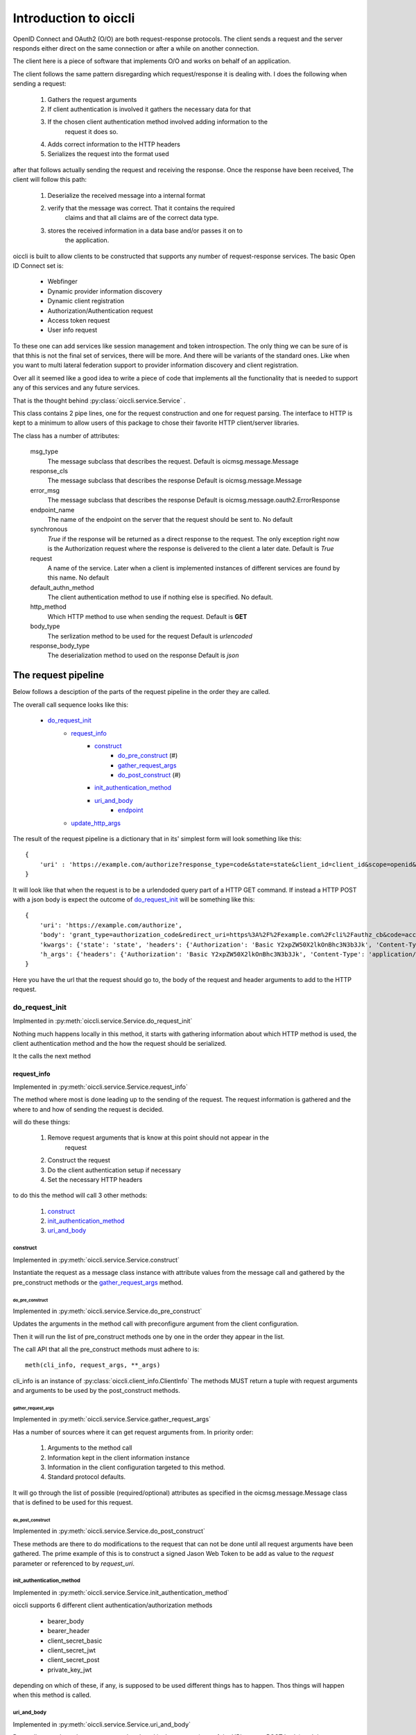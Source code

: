 .. _oiccli_intro:

**********************
Introduction to oiccli
**********************

OpenID Connect and OAuth2 (O/O) are both request-response protocols.
The client sends a request and the server responds either direct on the
same connection or after a while on another connection.

The client here is a piece of software that implements O/O and works on behalf
of an application.

The client follows the same pattern disregarding which request/response
it is dealing with. I does the following when sending a request:

    1. Gathers the request arguments
    2. If client authentication is involved it gathers the necessary data for that
    3. If the chosen client authentication method involved adding information to the
        request it does so.
    4. Adds correct information to the HTTP headers
    5. Serializes the request into the format used

after that follows actually sending the request and receiving the response.
Once the response have been received, The client will follow this path:

    1. Deserialize the received message into a internal format
    2. verify that the message was correct. That it contains the required
        claims and that all claims are of the correct data type.
    3. stores the received information in a data base and/or passes it on to
        the application.

oiccli is built to allow clients to be constructed that supports any number
of request-response services. The basic Open ID Connect set is:

    - Webfinger
    - Dynamic provider information discovery
    - Dynamic client registration
    - Authorization/Authentication request
    - Access token request
    - User info request

To these one can add services like session management and token introspection.
The only thing we can be sure of is that thhis is not the final set of
services, there will be more. And there will be variants of the standard ones.
Like when you want to multi lateral federation support to provider information
discovery and client registration.

Over all it seemed like a good idea to write a piece of code that implements
all the functionality that is needed to support any of this services and
any future services.

That is the thought behind :py:class:`oiccli.service.Service` .

This class contains 2 pipe lines, one for the request construction and one
for request parsing. The interface to HTTP is kept to a minimum to allow
users of this package to chose their favorite HTTP client/server libraries.

The class has a number of attributes:

    msg_type
        The message subclass that describes the request.
        Default is oicmsg.message.Message

    response_cls
        The message subclass that describes the response
        Default is oicmsg.message.Message

    error_msg
        The message subclass that describes the response
        Default is oicmsg.message.oauth2.ErrorResponse

    endpoint_name
        The name of the endpoint on the server that the request should be
        sent to.
        No default

    synchronous
        *True* if the response will be returned as a direct response to the
        request. The only exception right now is the Authorization request
        where the response is delivered to the client a later date.
        Default is *True*

    request
        A name of the service. Later when a client is implemented instances
        of different services are found by this name.
        No default

    default_authn_method
        The client authentication method to use if nothing else is specified.
        No default.

    http_method
        Which HTTP method to use when sending the request.
        Default is **GET**

    body_type
        The serlization method to be used for the request
        Default is *urlencoded*

    response_body_type
        The deserialization method to used on the response
        Default is *json*


--------------------
The request pipeline
--------------------

Below follows a desciption of the parts of the request pipeline in the order
they are called.

The overall call sequence looks like this:

   - `do_request_init`_
        + `request_info`_
            * `construct`_
                - `do_pre_construct`_ (#)
                - `gather_request_args`_
                - `do_post_construct`_ (#)
            * `init_authentication_method`_
            * `uri_and_body`_
                - `endpoint`_
        + `update_http_args`_

The result of the request pipeline is a dictionary that in its' simplest form
will look something like this::

    {
        'uri' : 'https://example.com/authorize?response_type=code&state=state&client_id=client_id&scope=openid&redirect_uri=https%3A%2F%2Fexample.com%2Fcli%2Fauthz_cb&nonce=P1B1nPCnzU4Mwg1hjzxkrA3DmnMQKPWl'
    }

It will look like that when the request is to be a urlendoded query part of a
HTTP GET command. If instead a HTTP POST with a json body is expect the outcome
of `do_request_init`_ will be something like this::

    {
        'uri': 'https://example.com/authorize',
        'body': 'grant_type=authorization_code&redirect_uri=https%3A%2F%2Fexample.com%2Fcli%2Fauthz_cb&code=access_code&client_id=client_id',
        'kwargs': {'state': 'state', 'headers': {'Authorization': 'Basic Y2xpZW50X2lkOnBhc3N3b3Jk', 'Content-Type': 'application/x-www-form-urlencoded'}},
        'h_args': {'headers': {'Authorization': 'Basic Y2xpZW50X2lkOnBhc3N3b3Jk', 'Content-Type': 'application/x-www-form-urlencoded'}}
    }

Here you have the url that the request should go to, the body of the request
and header arguments to add to the HTTP request.

do_request_init
===============

Implmented in :py:meth:`oiccli.service.Service.do_request_init`

Nothing much happens locally in this method, it starts with gathering
information about which HTTP method is used, the client authentication method
and the how the request should be serialized.

It the calls the next method

request_info
------------

Implemented in :py:meth:`oiccli.service.Service.request_info`

The method where most is done leading up to the sending of the request.
The request information is gathered and the where to and how of sending the
request is decided.

will do these things:

    1. Remove request arguments that is know at this point should not appear in the
        request
    2. Construct the request
    3. Do the client authentication setup if necessary
    4. Set the necessary HTTP headers

to do this the method will call 3 other methods:

    1. `construct`_
    2. `init_authentication_method`_
    3. `uri_and_body`_

construct
'''''''''

Implemented in :py:meth:`oiccli.service.Service.construct`

Instantiate the request as a message class instance with attribute values
from the message call and gathered by the pre_construct methods or the
`gather_request_args`_ method.

do_pre_construct
++++++++++++++++

Implemented in :py:meth:`oiccli.service.Service.do_pre_construct`

Updates the arguments in the method call with preconfigure argument from
the client configuration.

Then it will run the list of pre_construct methods one by one in the order
they appear in the list.

The call API that all the pre_construct methods must adhere to is::

    meth(cli_info, request_args, **_args)


cli_info is an instance of :py:class:`oiccli.client_info.ClientInfo`
The methods MUST return a tuple with request arguments and arguments to be
used by the post_construct methods.

gather_request_args
+++++++++++++++++++

Implemented in :py:meth:`oiccli.service.Service.gather_request_args`

Has a number of sources where it can get request arguments from.
In priority order:

    1. Arguments to the method call
    2. Information kept in the client information instance
    3. Information in the client configuration targeted to this method.
    4. Standard protocol defaults.

It will go through the list of possible (required/optional) attributes
as specified in the oicmsg.message.Message class that is defined to be used
for this request.

do_post_construct
+++++++++++++++++

Implemented in :py:meth:`oiccli.service.Service.do_post_construct`

These methods are there to do modifications to the request that can not be done
until all request arguments have been gathered.
The prime example of this is to construct a signed Jason Web Token to be
add as value to the *request* parameter or referenced to by *request_uri*.

init_authentication_method
''''''''''''''''''''''''''
Implemented in :py:meth:`oiccli.service.Service.init_authentication_method`

oiccli supports 6 different client authentication/authorization methods

    - bearer_body
    - bearer_header
    - client_secret_basic
    - client_secret_jwt
    - client_secret_post
    - private_key_jwt

depending on which of these, if any, is supposed to be used different things
has to happen. Thos things will happen when this method is called.

uri_and_body
''''''''''''
Implemented in :py:meth:`oiccli.service.Service.uri_and_body`

Depending on where the request are to be placed in the request (part of the
URL or as a POST body) and the serialization used the request in it's proper
form will be constructed and tagged with destination.

uri_and_body will return a dictionary that a HTTP client library can use
to send the request.

endpoint
++++++++
Implemented in :py:meth:`oiccli.service.Service.endpoint`

Picks the endpoint (URL) to which the request will be sent.

update_http_args
----------------
Implemented in :py:meth:`oiccli.service.Service.update_http_args`

Will add the HTTP header arguments that has been added while the request
has been travelling through the pipe line to a possible starting set.


---------------------
The response pipeline
---------------------

Below follows a desciption of the methods of the response pipeline in the order
they are called.

The overall call sequence looks like this:

   - `parse_request_response`_
        + `parse_response`_
            * `get_urlinfo`_
            * `do_post_parse_response`_ (#)
        + `parse_error_mesg`_

parse_request_response
======================

parse_response
--------------

get_urlinfo
'''''''''''

do_post_parse_response
''''''''''''''''''''''

parse_error_mesg
----------------
